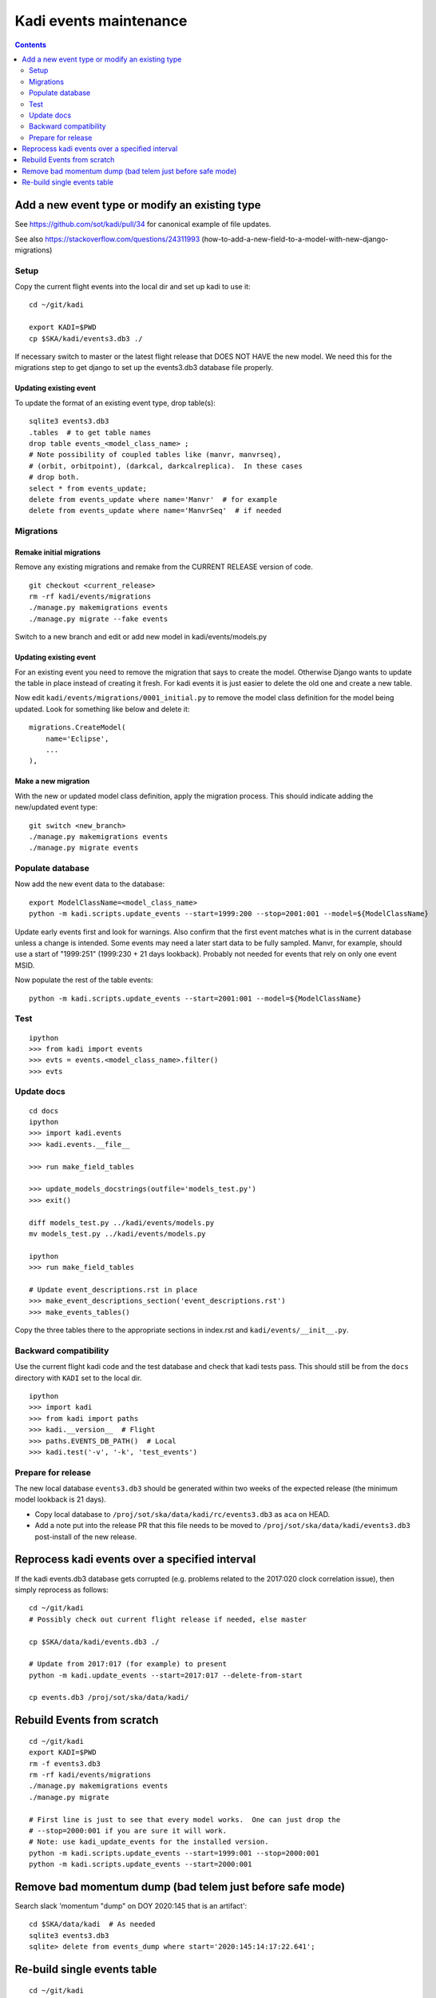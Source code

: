 #######################
Kadi events maintenance
#######################

.. contents::
    :depth: 2

Add a new event type or modify an existing type
###############################################

See https://github.com/sot/kadi/pull/34 for canonical example of file updates.

See also https://stackoverflow.com/questions/24311993
(how-to-add-a-new-field-to-a-model-with-new-django-migrations)

Setup
-----

Copy the current flight events into the local dir and set up kadi to use it::

    cd ~/git/kadi

    export KADI=$PWD
    cp $SKA/kadi/events3.db3 ./

If necessary switch to master or the latest flight release that DOES NOT HAVE
the new model. We need this for the migrations step to get django to set up the
events3.db3 database file properly.

Updating existing event
^^^^^^^^^^^^^^^^^^^^^^^

To update the format of an existing event type, drop table(s)::

    sqlite3 events3.db3
    .tables  # to get table names
    drop table events_<model_class_name> ;
    # Note possibility of coupled tables like (manvr, manvrseq),
    # (orbit, orbitpoint), (darkcal, darkcalreplica).  In these cases
    # drop both.
    select * from events_update;
    delete from events_update where name='Manvr'  # for example
    delete from events_update where name='ManvrSeq'  # if needed

Migrations
----------

Remake initial migrations
^^^^^^^^^^^^^^^^^^^^^^^^^
Remove any existing migrations and remake from the CURRENT RELEASE version of code.
::

    git checkout <current_release>
    rm -rf kadi/events/migrations
    ./manage.py makemigrations events
    ./manage.py migrate --fake events

Switch to a new branch and edit or add new model in kadi/events/models.py

Updating existing event
^^^^^^^^^^^^^^^^^^^^^^^
For an existing event you need to remove the migration that says to create the model.
Otherwise Django wants to update the table in place instead of creating it fresh.
For kadi events it is just easier to delete the old one and create a new table.

Now edit ``kadi/events/migrations/0001_initial.py`` to remove the model class definition
for the model being updated. Look for something like below and delete it::

        migrations.CreateModel(
            name='Eclipse',
            ...
        ),

Make a new migration
^^^^^^^^^^^^^^^^^^^^
With the new or updated model class definition, apply the migration process. This should
indicate adding the new/updated event type::

    git switch <new_branch>
    ./manage.py makemigrations events
    ./manage.py migrate events

Populate database
-----------------

Now add the new event data to the database::

    export ModelClassName=<model_class_name>
    python -m kadi.scripts.update_events --start=1999:200 --stop=2001:001 --model=${ModelClassName}

Update early events first and look for warnings.  Also confirm that the first event
matches what is in the current database unless a change is intended.
Some events may need a later start data to be fully sampled.  Manvr, for example,
should use a start of "1999:251"  (1999:230 + 21 days lookback).
Probably not needed for events that rely on only one event MSID.

Now populate the rest of the table events::

    python -m kadi.scripts.update_events --start=2001:001 --model=${ModelClassName}

Test
----
::

    ipython
    >>> from kadi import events
    >>> evts = events.<model_class_name>.filter()
    >>> evts

Update docs
-----------
::

    cd docs
    ipython
    >>> import kadi.events
    >>> kadi.events.__file__

    >>> run make_field_tables

    >>> update_models_docstrings(outfile='models_test.py')
    >>> exit()

    diff models_test.py ../kadi/events/models.py
    mv models_test.py ../kadi/events/models.py

    ipython
    >>> run make_field_tables

    # Update event_descriptions.rst in place
    >>> make_event_descriptions_section('event_descriptions.rst')
    >>> make_events_tables()

Copy the three tables there to the appropriate sections in index.rst
and ``kadi/events/__init__.py``.

.. Note:
   This makes tables that have one vertical space separating columns
   while the baseline files have two.  Leave at two.  Need to fix code
   or just do this manually.

Backward compatibility
----------------------

Use the current flight kadi code and the test database and check that kadi tests pass.
This should still be from the ``docs`` directory with ``KADI`` set to the local dir.
::

    ipython
    >>> import kadi
    >>> from kadi import paths
    >>> kadi.__version__  # Flight
    >>> paths.EVENTS_DB_PATH()  # Local
    >>> kadi.test('-v', '-k', 'test_events')

Prepare for release
-------------------

The new local database ``events3.db3`` should be generated within two weeks of
the expected release (the minimum model lookback is 21 days).

- Copy local database to ``/proj/sot/ska/data/kadi/rc/events3.db3`` as
  ``aca`` on HEAD.
- Add a note put into the release PR that this file needs to be
  moved to ``/proj/sot/ska/data/kadi/events3.db3`` post-install of the new
  release.


Reprocess kadi events over a specified interval
###############################################

If the kadi events.db3 database gets corrupted (e.g. problems related to the
2017:020 clock correlation issue), then simply reprocess as follows::

  cd ~/git/kadi
  # Possibly check out current flight release if needed, else master

  cp $SKA/data/kadi/events.db3 ./

  # Update from 2017:017 (for example) to present
  python -m kadi.update_events --start=2017:017 --delete-from-start

  cp events.db3 /proj/sot/ska/data/kadi/

Rebuild Events from scratch
###########################
::

    cd ~/git/kadi
    export KADI=$PWD
    rm -f events3.db3
    rm -rf kadi/events/migrations
    ./manage.py makemigrations events
    ./manage.py migrate

    # First line is just to see that every model works.  One can just drop the
    # --stop=2000:001 if you are sure it will work.
    # Note: use kadi_update_events for the installed version.
    python -m kadi.scripts.update_events --start=1999:001 --stop=2000:001
    python -m kadi.scripts.update_events --start=2000:001

Remove bad momentum dump (bad telem just before safe mode)
##########################################################
Search slack 'momentum "dump" on DOY 2020:145 that is an artifact'::

    cd $SKA/data/kadi  # As needed
    sqlite3 events3.db3
    sqlite> delete from events_dump where start='2020:145:14:17:22.641';

Re-build single events table
############################
::

    cd ~/git/kadi
    export KADI=$PWD
    cp /proj/sot/ska/data/kadi/events.db3 ./
    python -m kadi.scripts.update_events --start=1999:001 --model=CAP --delete-from-start

